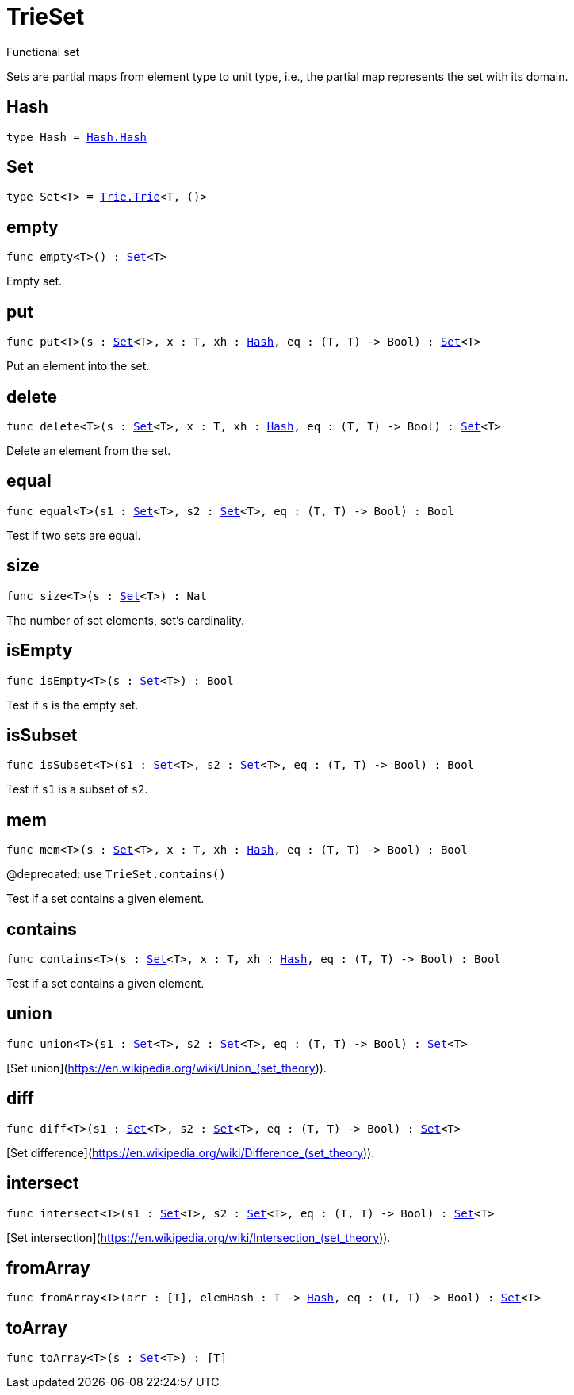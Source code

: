 [[module.TrieSet]]
= TrieSet

Functional set

Sets are partial maps from element type to unit type,
i.e., the partial map represents the set with its domain.

[[type.Hash]]
== Hash

[source.no-repl,motoko,subs=+macros]
----
type Hash = xref:Hash.adoc#type.Hash[Hash.Hash]
----



[[type.Set]]
== Set

[source.no-repl,motoko,subs=+macros]
----
type Set<T> = xref:Trie.adoc#type.Trie[Trie.Trie]<T, ()>
----



[[empty]]
== empty

[source.no-repl,motoko,subs=+macros]
----
func empty<T>() : xref:#type.Set[Set]<T>
----

Empty set.

[[put]]
== put

[source.no-repl,motoko,subs=+macros]
----
func put<T>(s : xref:#type.Set[Set]<T>, x : T, xh : xref:#type.Hash[Hash], eq : (T, T) -> Bool) : xref:#type.Set[Set]<T>
----

Put an element into the set.

[[delete]]
== delete

[source.no-repl,motoko,subs=+macros]
----
func delete<T>(s : xref:#type.Set[Set]<T>, x : T, xh : xref:#type.Hash[Hash], eq : (T, T) -> Bool) : xref:#type.Set[Set]<T>
----

Delete an element from the set.

[[equal]]
== equal

[source.no-repl,motoko,subs=+macros]
----
func equal<T>(s1 : xref:#type.Set[Set]<T>, s2 : xref:#type.Set[Set]<T>, eq : (T, T) -> Bool) : Bool
----

Test if two sets are equal.

[[size]]
== size

[source.no-repl,motoko,subs=+macros]
----
func size<T>(s : xref:#type.Set[Set]<T>) : Nat
----

The number of set elements, set's cardinality.

[[isEmpty]]
== isEmpty

[source.no-repl,motoko,subs=+macros]
----
func isEmpty<T>(s : xref:#type.Set[Set]<T>) : Bool
----

Test if `s` is the empty set.

[[isSubset]]
== isSubset

[source.no-repl,motoko,subs=+macros]
----
func isSubset<T>(s1 : xref:#type.Set[Set]<T>, s2 : xref:#type.Set[Set]<T>, eq : (T, T) -> Bool) : Bool
----

Test if `s1` is a subset of `s2`.

[[mem]]
== mem

[source.no-repl,motoko,subs=+macros]
----
func mem<T>(s : xref:#type.Set[Set]<T>, x : T, xh : xref:#type.Hash[Hash], eq : (T, T) -> Bool) : Bool
----

@deprecated: use `TrieSet.contains()`

Test if a set contains a given element.

[[contains]]
== contains

[source.no-repl,motoko,subs=+macros]
----
func contains<T>(s : xref:#type.Set[Set]<T>, x : T, xh : xref:#type.Hash[Hash], eq : (T, T) -> Bool) : Bool
----

Test if a set contains a given element.

[[union]]
== union

[source.no-repl,motoko,subs=+macros]
----
func union<T>(s1 : xref:#type.Set[Set]<T>, s2 : xref:#type.Set[Set]<T>, eq : (T, T) -> Bool) : xref:#type.Set[Set]<T>
----

[Set union](https://en.wikipedia.org/wiki/Union_(set_theory)).

[[diff]]
== diff

[source.no-repl,motoko,subs=+macros]
----
func diff<T>(s1 : xref:#type.Set[Set]<T>, s2 : xref:#type.Set[Set]<T>, eq : (T, T) -> Bool) : xref:#type.Set[Set]<T>
----

[Set difference](https://en.wikipedia.org/wiki/Difference_(set_theory)).

[[intersect]]
== intersect

[source.no-repl,motoko,subs=+macros]
----
func intersect<T>(s1 : xref:#type.Set[Set]<T>, s2 : xref:#type.Set[Set]<T>, eq : (T, T) -> Bool) : xref:#type.Set[Set]<T>
----

[Set intersection](https://en.wikipedia.org/wiki/Intersection_(set_theory)).

[[fromArray]]
== fromArray

[source.no-repl,motoko,subs=+macros]
----
func fromArray<T>(arr : pass:[[]Tpass:[]], elemHash : T -> xref:#type.Hash[Hash], eq : (T, T) -> Bool) : xref:#type.Set[Set]<T>
----



[[toArray]]
== toArray

[source.no-repl,motoko,subs=+macros]
----
func toArray<T>(s : xref:#type.Set[Set]<T>) : pass:[[]Tpass:[]]
----



